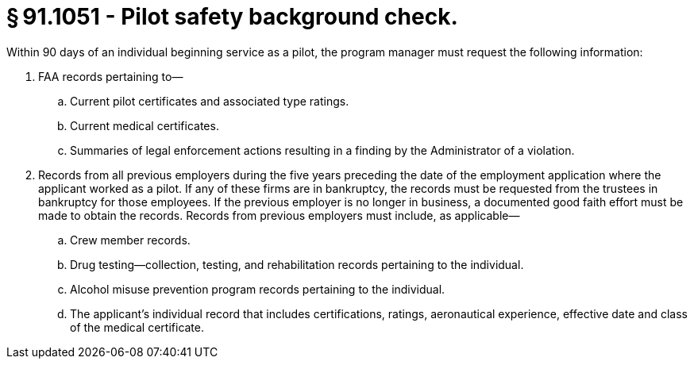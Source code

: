 # § 91.1051 - Pilot safety background check.

Within 90 days of an individual beginning service as a pilot, the program manager must request the following information:

[start=1,loweralpha]
. FAA records pertaining to—
[start=1,arabic]
.. Current pilot certificates and associated type ratings.
.. Current medical certificates.
.. Summaries of legal enforcement actions resulting in a finding by the Administrator of a violation.
. Records from all previous employers during the five years preceding the date of the employment application where the applicant worked as a pilot. If any of these firms are in bankruptcy, the records must be requested from the trustees in bankruptcy for those employees. If the previous employer is no longer in business, a documented good faith effort must be made to obtain the records. Records from previous employers must include, as applicable—
[start=1,arabic]
.. Crew member records.
.. Drug testing—collection, testing, and rehabilitation records pertaining to the individual.
.. Alcohol misuse prevention program records pertaining to the individual.
.. The applicant's individual record that includes certifications, ratings, aeronautical experience, effective date and class of the medical certificate.

